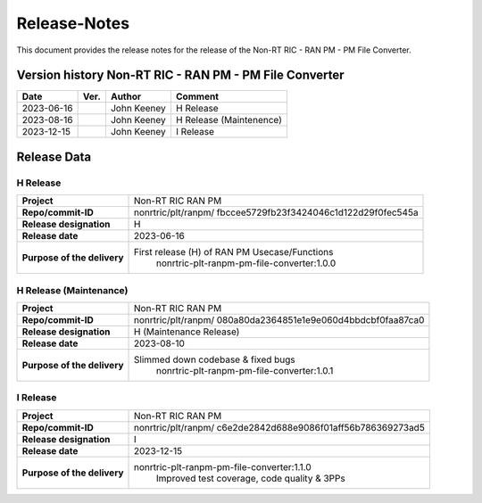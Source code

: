 .. This work is licensed under a Creative Commons Attribution 4.0 International License.
.. http://creativecommons.org/licenses/by/4.0
.. Copyright (C) 2023 Nordix Foundation. All rights reserved. 
.. Copyright (C) 2023 OpenInfra Foundation Europe. All rights reserved. 

=============
Release-Notes
=============


This document provides the release notes for the release of the Non-RT RIC - RAN PM - PM File Converter.

Version history Non-RT RIC - RAN PM - PM File Converter
=======================================================

+------------+----------+------------------+-------------------------+
| **Date**   | **Ver.** | **Author**       | **Comment**             |
|            |          |                  |                         |
+------------+----------+------------------+-------------------------+
| 2023-06-16 |          | John Keeney      | H Release               |
|            |          |                  |                         |
+------------+----------+------------------+-------------------------+
| 2023-08-16 |          | John Keeney      | H Release (Maintenence) |
|            |          |                  |                         |
+------------+----------+------------------+-------------------------+
| 2023-12-15 |          | John Keeney      | I Release               |
|            |          |                  |                         |
+------------+----------+------------------+-------------------------+


Release Data
============

H Release
---------
+-----------------------------+---------------------------------------------------+
| **Project**                 | Non-RT RIC RAN PM                                 |
|                             |                                                   |
+-----------------------------+---------------------------------------------------+
| **Repo/commit-ID**          | nonrtric/plt/ranpm/                               |
|                             | fbccee5729fb23f3424046c1d122d29f0fec545a          |
|                             |                                                   |
+-----------------------------+---------------------------------------------------+
| **Release designation**     | H                                                 |
|                             |                                                   |
+-----------------------------+---------------------------------------------------+
| **Release date**            | 2023-06-16                                        |
|                             |                                                   |
+-----------------------------+---------------------------------------------------+
| **Purpose of the delivery** | First release (H) of RAN PM Usecase/Functions     |
|                             |    nonrtric-plt-ranpm-pm-file-converter:1.0.0     |
|                             |                                                   |
+-----------------------------+---------------------------------------------------+

H Release (Maintenance)
-----------------------
+-----------------------------+---------------------------------------------------+
| **Project**                 | Non-RT RIC RAN PM                                 |
|                             |                                                   |
+-----------------------------+---------------------------------------------------+
| **Repo/commit-ID**          | nonrtric/plt/ranpm/                               |
|                             | 080a80da2364851e1e9e060d4bbdcbf0faa87ca0          |
|                             |                                                   |
+-----------------------------+---------------------------------------------------+
| **Release designation**     | H (Maintenance Release)                           |
|                             |                                                   |
+-----------------------------+---------------------------------------------------+
| **Release date**            | 2023-08-10                                        |
|                             |                                                   |
+-----------------------------+---------------------------------------------------+
| **Purpose of the delivery** | Slimmed down codebase & fixed bugs                |
|                             |    nonrtric-plt-ranpm-pm-file-converter:1.0.1     |
|                             |                                                   |
+-----------------------------+---------------------------------------------------+

I Release
---------
+-----------------------------+---------------------------------------------------+
| **Project**                 | Non-RT RIC RAN PM                                 |
|                             |                                                   |
+-----------------------------+---------------------------------------------------+
| **Repo/commit-ID**          | nonrtric/plt/ranpm/                               |
|                             | c6e2de2842d688e9086f01aff56b786369273ad5          |
|                             |                                                   |
+-----------------------------+---------------------------------------------------+
| **Release designation**     | I                                                 |
|                             |                                                   |
+-----------------------------+---------------------------------------------------+
| **Release date**            | 2023-12-15                                        |
|                             |                                                   |
+-----------------------------+---------------------------------------------------+
| **Purpose of the delivery** | nonrtric-plt-ranpm-pm-file-converter:1.1.0        |
|                             |     Improved test coverage, code quality & 3PPs   |
|                             |                                                   |
+-----------------------------+---------------------------------------------------+
